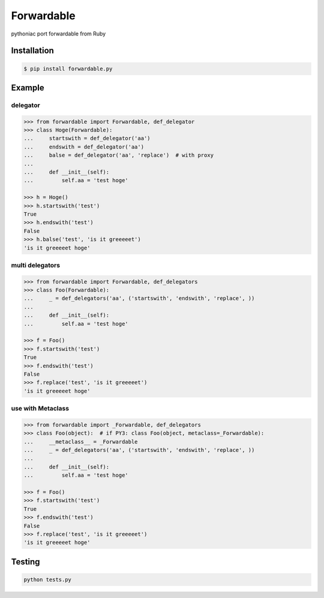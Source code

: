 
=================================================================
Forwardable
=================================================================

pythoniac port forwardable from Ruby


Installation
=================================================================

.. code-block:: bash

   $ pip install forwardable.py


Example
=================================================================

delegator
-----------------------------------------------------------------

.. code-block:: python

   >>> from forwardable import Forwardable, def_delegator
   >>> class Hoge(Forwardable):
   ...     startswith = def_delegator('aa')
   ...     endswith = def_delegator('aa')
   ...     balse = def_delegator('aa', 'replace')  # with proxy
   ...
   ...     def __init__(self):
   ...         self.aa = 'test hoge'

   >>> h = Hoge()
   >>> h.startswith('test')
   True
   >>> h.endswith('test')
   False
   >>> h.balse('test', 'is it greeeeet')
   'is it greeeeet hoge'


multi delegators
-----------------------------------------------------------------

.. code-block:: python

   >>> from forwardable import Forwardable, def_delegators
   >>> class Foo(Forwardable):
   ...     _ = def_delegators('aa', ('startswith', 'endswith', 'replace', ))
   ...
   ...     def __init__(self):
   ...         self.aa = 'test hoge'

   >>> f = Foo()
   >>> f.startswith('test')
   True
   >>> f.endswith('test')
   False
   >>> f.replace('test', 'is it greeeeet')
   'is it greeeeet hoge'


use with Metaclass
-----------------------------------------------------------------

.. code-block:: python

   >>> from forwardable import _Forwardable, def_delegators
   >>> class Foo(object):  # if PY3: class Foo(object, metaclass=_Forwardable):
   ...     __metaclass__ = _Forwardable
   ...     _ = def_delegators('aa', ('startswith', 'endswith', 'replace', ))
   ...
   ...     def __init__(self):
   ...         self.aa = 'test hoge'

   >>> f = Foo()
   >>> f.startswith('test')
   True
   >>> f.endswith('test')
   False
   >>> f.replace('test', 'is it greeeeet')
   'is it greeeeet hoge'

Testing
=================================================================

.. code-block:: bash

   python tests.py
